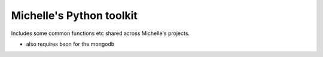 Michelle's Python toolkit
--------

Includes some common functions etc shared across Michelle's projects.

- also requires bson for the mongodb
